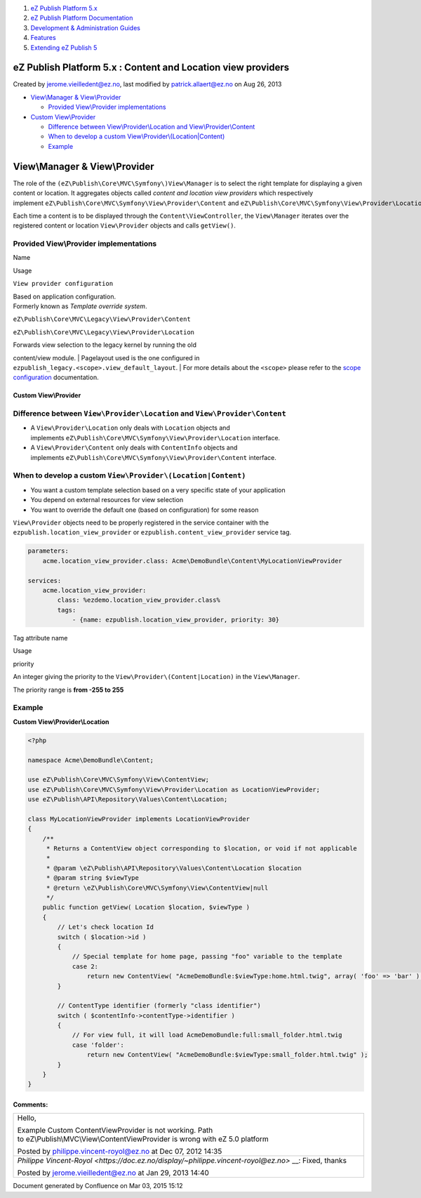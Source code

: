#. `eZ Publish Platform 5.x <index.html>`__
#. `eZ Publish Platform
   Documentation <eZ-Publish-Platform-Documentation_1114149.html>`__
#. `Development & Administration Guides <6291674.html>`__
#. `Features <Features_12781009.html>`__
#. `Extending eZ Publish 5 <Extending-eZ-Publish-5_1736733.html>`__

eZ Publish Platform 5.x : Content and Location view providers
=============================================================

Created by jerome.vieilledent@ez.no, last modified by
patrick.allaert@ez.no on Aug 26, 2013

-  `View\\Manager &
   View\\Provider <#ContentandLocationviewproviders-View\Manager&View\Provider>`__

   -  `Provided View\\Provider
      implementations <#ContentandLocationviewproviders-ProvidedView\Providerimplementations>`__

-  `Custom
   View\\Provider <#ContentandLocationviewproviders-CustomView\Provider>`__

   -  `Difference
      between View\\Provider\\Location and View\\Provider\\Content <#ContentandLocationviewproviders-DifferencebetweenView\Provider\LocationandView\Provider\Content>`__
   -  `When to develop a custom
      View\\Provider\\(Location\|Content) <#ContentandLocationviewproviders-WhentodevelopacustomView\Provider\(Location|Content)>`__
   -  `Example <#ContentandLocationviewproviders-Example>`__

View\\Manager & View\\Provider
==============================

The role of the ``(eZ\Publish\Core\MVC\Symfony\)View\Manager`` is to
select the right template for displaying a given content or location. It
aggregates objects called *content and location view providers* which
respectively
implement \ ``eZ\Publish\Core\MVC\Symfony\View\Provider\Content`` and ``eZ\Publish\Core\MVC\Symfony\View\Provider\Location`` interfaces.

Each time a content is to be displayed through the
``Content\ViewController``, the ``View\Manager`` iterates over the
registered content or location \ ``View\Provider`` objects and
calls \ ``getView``\ ``()``.

Provided View\\Provider implementations
~~~~~~~~~~~~~~~~~~~~~~~~~~~~~~~~~~~~~~~

Name

Usage

``View provider configuration``

| Based on application configuration.
| Formerly known as *Template override system*.

``eZ\Publish\Core\MVC\Legacy\View\Provider\Content``

``eZ\Publish\Core\MVC\Legacy\View\Provider\Location``

| Forwards view selection to the legacy kernel by running the old
content/view module.
| Pagelayout used is the one configured in
``ezpublish_legacy.<scope>.view_default_layout``.
| For more details about the ``<scope>`` please refer to the `scope
configuration <https://confluence.ez.no/display/EZP/Configuration#Configuration-Scope>`__
documentation.

Custom View\\Provider
---------------------

Difference between \ ``View\Provider\Location`` and ``View\Provider\Content``
~~~~~~~~~~~~~~~~~~~~~~~~~~~~~~~~~~~~~~~~~~~~~~~~~~~~~~~~~~~~~~~~~~~~~~~~~~~~~

-  A \ ``View\Provider\Location`` only deals with \ ``Location`` objects
   and
   implements \ ``eZ\Publish\Core\MVC\Symfony\View\Provider\Location`` interface.
-  A \ ``View\Provider\Content`` only deals
   with \ ``ContentInfo`` objects and
   implements \ ``eZ\Publish\Core\MVC\Symfony\View\Provider\Content`` interface.

When to develop a custom ``View\Provider\(Location|Content)``
~~~~~~~~~~~~~~~~~~~~~~~~~~~~~~~~~~~~~~~~~~~~~~~~~~~~~~~~~~~~~

-  You want a custom template selection based on a very specific state
   of your application
-  You depend on external resources for view selection
-  You want to override the default one (based on configuration) for
   some reason

``View\Provider`` objects need to be properly registered in the service
container with the ``ezpublish.location_view_provider``
or \ ``ezpublish.content_view_provider`` service tag.

.. code:: theme:

    parameters:
        acme.location_view_provider.class: Acme\DemoBundle\Content\MyLocationViewProvider

    services:
        acme.location_view_provider:
            class: %ezdemo.location_view_provider.class%
            tags:
                - {name: ezpublish.location_view_provider, priority: 30}

Tag attribute name

Usage

priority

An integer giving the priority to the
``View\Provider\(Content|Location)`` in the ``View\Manager``.

The priority range is **from -255 to 255**

Example
~~~~~~~

**Custom View\\Provider\\Location**

.. code:: theme:

    <?php

    namespace Acme\DemoBundle\Content;

    use eZ\Publish\Core\MVC\Symfony\View\ContentView;
    use eZ\Publish\Core\MVC\Symfony\View\Provider\Location as LocationViewProvider;
    use eZ\Publish\API\Repository\Values\Content\Location;

    class MyLocationViewProvider implements LocationViewProvider
    {
        /**
         * Returns a ContentView object corresponding to $location, or void if not applicable
         *
         * @param \eZ\Publish\API\Repository\Values\Content\Location $location
         * @param string $viewType
         * @return \eZ\Publish\Core\MVC\Symfony\View\ContentView|null
         */
        public function getView( Location $location, $viewType )
        {
            // Let's check location Id
            switch ( $location->id )
            {
                // Special template for home page, passing "foo" variable to the template
                case 2:
                    return new ContentView( "AcmeDemoBundle:$viewType:home.html.twig", array( 'foo' => 'bar' ) );
            }
     
            // ContentType identifier (formerly "class identifier")
            switch ( $contentInfo->contentType->identifier )
            {
                // For view full, it will load AcmeDemoBundle:full:small_folder.html.twig
                case 'folder':
                    return new ContentView( "AcmeDemoBundle:$viewType:small_folder.html.twig" );
            }
        }
    }

 

Comments:
---------

+--------------------------------------------------------------------------+
| Hello,                                                                   |
|                                                                          |
| Example Custom ContentViewProvider is not working. Path                  |
| to eZ\\Publish\\MVC\\View\\ContentViewProvider is wrong with eZ 5.0      |
| platform                                                                 |
|                                                                          |
| |image3| Posted by philippe.vincent-royol@ez.no at Dec 07, 2012 14:35    |
+--------------------------------------------------------------------------+
| `Philippe                                                                |
| Vincent-Royol <https://doc.ez.no/display/~philippe.vincent-royol@ez.no>` |
| __:                                                                      |
| Fixed, thanks \ |(smile)|                                                |
|                                                                          |
| |image4| Posted by jerome.vieilledent@ez.no at Jan 29, 2013 14:40        |
+--------------------------------------------------------------------------+

Document generated by Confluence on Mar 03, 2015 15:12

.. |image0| image:: images/icons/contenttypes/comment_16.png
.. |(smile)| image:: images/icons/emoticons/smile.png
.. |image2| image:: images/icons/contenttypes/comment_16.png
.. |image3| image:: images/icons/contenttypes/comment_16.png
.. |image4| image:: images/icons/contenttypes/comment_16.png
